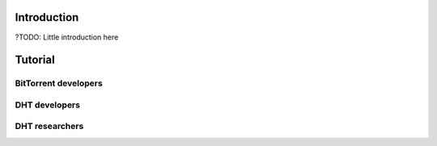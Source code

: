 Introduction
============

?TODO: Little introduction here


Tutorial
========

BitTorrent developers
---------------------

DHT developers
--------------

DHT researchers
---------------
